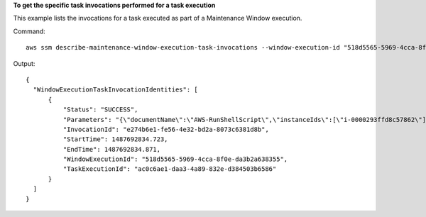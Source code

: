 **To get the specific task invocations performed for a task execution**

This example lists the invocations for a task executed as part of a Maintenance Window execution.

Command::

  aws ssm describe-maintenance-window-execution-task-invocations --window-execution-id "518d5565-5969-4cca-8f0e-da3b2a638355" --task-id "ac0c6ae1-daa3-4a89-832e-d384503b6586"

Output::

  {
    "WindowExecutionTaskInvocationIdentities": [
        {
            "Status": "SUCCESS",
            "Parameters": "{\"documentName\":\"AWS-RunShellScript\",\"instanceIds\":[\"i-0000293ffd8c57862\"],\"parameters\":{\"commands\":[\"df\"]},\"maxConcurrency\":\"1\",\"maxErrors\":\"1\"}",
            "InvocationId": "e274b6e1-fe56-4e32-bd2a-8073c6381d8b",
            "StartTime": 1487692834.723,
            "EndTime": 1487692834.871,
            "WindowExecutionId": "518d5565-5969-4cca-8f0e-da3b2a638355",
            "TaskExecutionId": "ac0c6ae1-daa3-4a89-832e-d384503b6586"
        }
    ]
  }
